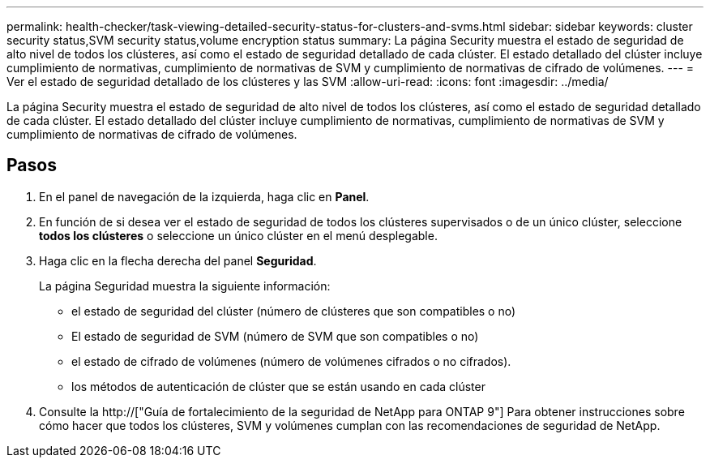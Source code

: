 ---
permalink: health-checker/task-viewing-detailed-security-status-for-clusters-and-svms.html 
sidebar: sidebar 
keywords: cluster security status,SVM security status,volume encryption status 
summary: La página Security muestra el estado de seguridad de alto nivel de todos los clústeres, así como el estado de seguridad detallado de cada clúster. El estado detallado del clúster incluye cumplimiento de normativas, cumplimiento de normativas de SVM y cumplimiento de normativas de cifrado de volúmenes. 
---
= Ver el estado de seguridad detallado de los clústeres y las SVM
:allow-uri-read: 
:icons: font
:imagesdir: ../media/


[role="lead"]
La página Security muestra el estado de seguridad de alto nivel de todos los clústeres, así como el estado de seguridad detallado de cada clúster. El estado detallado del clúster incluye cumplimiento de normativas, cumplimiento de normativas de SVM y cumplimiento de normativas de cifrado de volúmenes.



== Pasos

. En el panel de navegación de la izquierda, haga clic en *Panel*.
. En función de si desea ver el estado de seguridad de todos los clústeres supervisados o de un único clúster, seleccione *todos los clústeres* o seleccione un único clúster en el menú desplegable.
. Haga clic en la flecha derecha del panel *Seguridad*.
+
La página Seguridad muestra la siguiente información:

+
** el estado de seguridad del clúster (número de clústeres que son compatibles o no)
** El estado de seguridad de SVM (número de SVM que son compatibles o no)
** el estado de cifrado de volúmenes (número de volúmenes cifrados o no cifrados).
** los métodos de autenticación de clúster que se están usando en cada clúster


. Consulte la http://["Guía de fortalecimiento de la seguridad de NetApp para ONTAP 9"] Para obtener instrucciones sobre cómo hacer que todos los clústeres, SVM y volúmenes cumplan con las recomendaciones de seguridad de NetApp.


